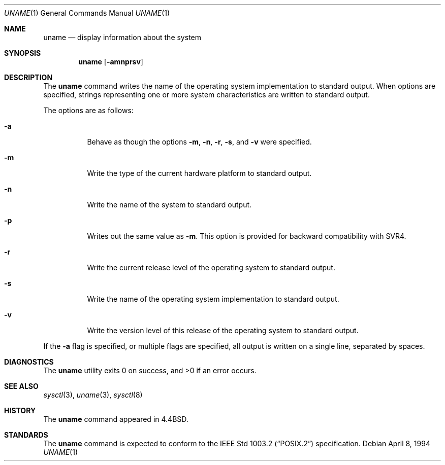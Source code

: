 .\" Copyright (c) 1993
.\"	The Regents of the University of California.  All rights reserved.
.\"
.\" Redistribution and use in source and binary forms, with or without
.\" modification, are permitted provided that the following conditions
.\" are met:
.\" 1. Redistributions of source code must retain the above copyright
.\"    notice, this list of conditions and the following disclaimer.
.\" 2. Redistributions in binary form must reproduce the above copyright
.\"    notice, this list of conditions and the following disclaimer in the
.\"    documentation and/or other materials provided with the distribution.
.\" 3. All advertising materials mentioning features or use of this software
.\"    must display the following acknowledgement:
.\"	This product includes software developed by the University of
.\"	California, Berkeley and its contributors.
.\" 4. Neither the name of the University nor the names of its contributors
.\"    may be used to endorse or promote products derived from this software
.\"    without specific prior written permission.
.\"
.\" THIS SOFTWARE IS PROVIDED BY THE REGENTS AND CONTRIBUTORS ``AS IS'' AND
.\" ANY EXPRESS OR IMPLIED WARRANTIES, INCLUDING, BUT NOT LIMITED TO, THE
.\" IMPLIED WARRANTIES OF MERCHANTABILITY AND FITNESS FOR A PARTICULAR PURPOSE
.\" ARE DISCLAIMED.  IN NO EVENT SHALL THE REGENTS OR CONTRIBUTORS BE LIABLE
.\" FOR ANY DIRECT, INDIRECT, INCIDENTAL, SPECIAL, EXEMPLARY, OR CONSEQUENTIAL
.\" DAMAGES (INCLUDING, BUT NOT LIMITED TO, PROCUREMENT OF SUBSTITUTE GOODS
.\" OR SERVICES; LOSS OF USE, DATA, OR PROFITS; OR BUSINESS INTERRUPTION)
.\" HOWEVER CAUSED AND ON ANY THEORY OF LIABILITY, WHETHER IN CONTRACT, STRICT
.\" LIABILITY, OR TORT (INCLUDING NEGLIGENCE OR OTHERWISE) ARISING IN ANY WAY
.\" OUT OF THE USE OF THIS SOFTWARE, EVEN IF ADVISED OF THE POSSIBILITY OF
.\" SUCH DAMAGE.
.\"
.\"	@(#)uname.1	8.3 (Berkeley) 4/8/94
.\" $FreeBSD: src/usr.bin/uname/uname.1,v 1.8.2.1 2001/08/16 13:17:09 ru Exp $
.\"
.Dd April 8, 1994
.Dt UNAME 1
.Os
.Sh NAME
.Nm uname
.Nd display information about the system
.Sh SYNOPSIS
.Nm
.Op Fl amnprsv
.Sh DESCRIPTION
The
.Nm
command writes the name of the operating system implementation to
standard output.
When options are specified, strings representing one or more system
characteristics are written to standard output.
.Pp
The options are as follows:
.Bl -tag -width Ds
.It Fl a
Behave as though the options
.Fl m ,
.Fl n ,
.Fl r ,
.Fl s ,
and
.Fl v
were specified.
.It Fl m
Write the type of the current hardware platform to standard output.
.It Fl n
Write the name of the system to standard output.
.It Fl p
Writes out the same value as
.Fl m .
This option is provided for backward compatibility with SVR4.
.It Fl r
Write the current release level of the operating system
to standard output.
.It Fl s
Write the name of the operating system implementation to standard output.
.It Fl v
Write the version level of this release of the operating system
to standard output.
.El
.Pp
If the
.Fl a
flag is specified, or multiple flags are specified, all
output is written on a single line, separated by spaces.
.Sh DIAGNOSTICS
.Ex -std
.Sh SEE ALSO
.Xr sysctl 3 ,
.Xr uname 3 ,
.Xr sysctl 8
.Sh HISTORY
The
.Nm
command appeared in
.Bx 4.4 .
.Sh STANDARDS
The
.Nm
command is expected to conform to the
.St -p1003.2
specification.
